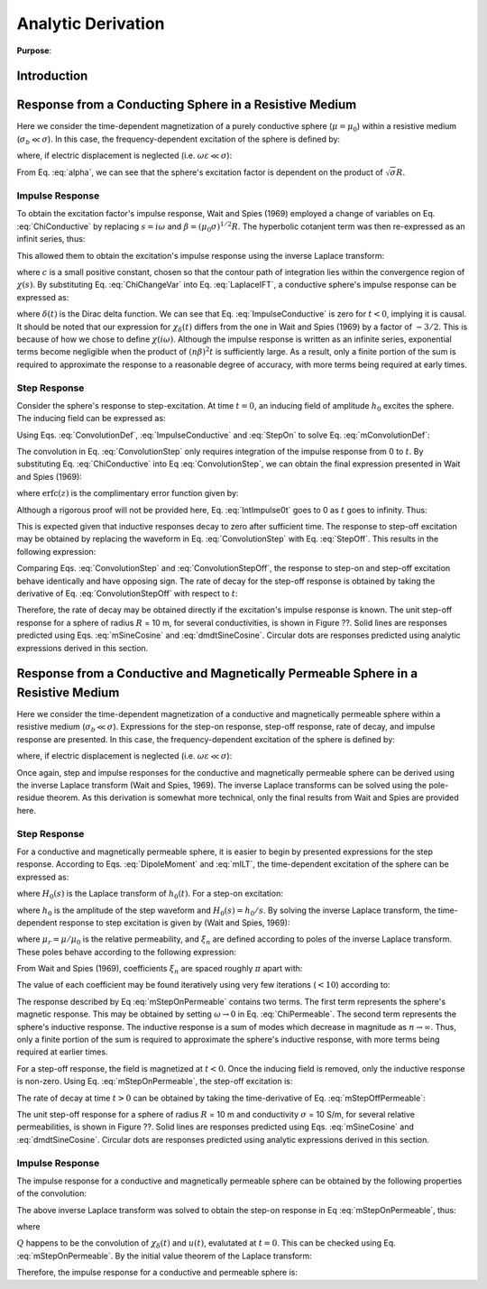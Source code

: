 .. _SphereTEM_analytic_derivation:

Analytic Derivation
-------------------

**Purpose**: 
 



Introduction
============



Response from a Conducting Sphere in a Resistive Medium
=======================================================

Here we consider the time-dependent magnetization of a purely conductive sphere (:math:`\mu = \mu_0`) within a resistive medium (:math:`\sigma_b \ll \sigma`).
In this case, the frequency-dependent excitation of the sphere is defined by:

.. math::
	\chi (i\omega) = - \; \frac{3}{2} \Bigg [ 1 + \frac{3}{\alpha^2} - \frac{3 \, \textrm{coth} (\alpha)}{\alpha} \Bigg ]
	:label: ChiConductive

where, if electric displacement is neglected (i.e. :math:`\omega \varepsilon \ll \sigma`):

.. math::
	\alpha = \Big [ i \omega \mu_0 \sigma \Big ]^{1/2} R
	:label: alpha

From Eq. :eq:`alpha`, we can see that the sphere's excitation factor is dependent on the product of :math:`\sqrt{\sigma}R`.

Impulse Response
++++++++++++++++

To obtain the excitation factor's impulse response, Wait and Spies (1969) employed a change of variables on Eq. :eq:`ChiConductive` by replacing :math:`s=i\omega` and :math:`\beta=(\mu_0 \sigma)^{1/2} R`.
The hyperbolic cotanjent term was then re-expressed as an infinit series, thus:

.. math::
	\begin{align}
	\chi (s)&= - \; \frac{3}{2} \Bigg [ 1 + \frac{3}{\beta^2 s} - \frac{3 \, \textrm{coth} (\beta s^{1/2} )}{\beta s^{1/2}} \Bigg ] \\
		&= - \; \frac{3}{2} \Bigg [ 1 + \frac{3}{\beta^2 s} + \frac{3}{\beta s^{1/2}} \Bigg ( \frac{1 + e^{-2 \beta s^{1/2} } }{1 -  e^{-2 \beta s^{1/2}}} \Bigg ) \Bigg ] \\
		&= - \; \frac{3}{2} \Bigg [ 1 + \frac{3}{\beta^2 s} - \frac{3}{\beta s^{1/2}} - \frac{6}{\beta} \sum_{n = 1}^\infty \frac{e^{-2n \beta s^{1/2}}}{s^{1/2}} \Bigg ]
	\end{align}
	:label: ChiChangeVar

This allowed them to obtain the excitation's impulse response using the inverse Laplace transform:

.. math::
	\chi_\delta (t) = \frac{1}{2 \pi i} \int_{c - i\infty}^{c + i\infty} \chi (s) e^{st} ds = \mathcal{L}^{-1} \big [ \chi (s) \big ]
	:label: LaplaceIFT

where :math:`c` is a small positive constant, chosen so that the contour path of integration lies within the convergence region of :math:`\chi (s)`.
By substituting Eq. :eq:`ChiChangeVar` into Eq. :eq:`LaplaceIFT`, a conductive sphere's impulse response can be expressed as:

.. math::
	\chi_\delta (t) = - \; \frac{3}{2} \delta (t) - \frac{9}{2} \Bigg [ \frac{1}{\beta^2} - \frac{1}{\beta \sqrt{\pi t}} \Bigg ( 1 + 2 \sum_{n = 1}^\infty e^{-(n\beta)^2/t} \Bigg ) \Bigg ] u(t)
	:label: ImpulseConductive

where :math:`\delta(t)` is the Dirac delta function.
We can see that Eq. :eq:`ImpulseConductive` is zero for :math:`t<0`, implying it is causal.
It should be noted that our expression for :math:`\chi_\delta (t)` differs from the one in Wait and Spies (1969) by a factor of :math:`-3/2`.
This is because of how we chose to define :math:`\chi (i\omega)`.
Although the impulse response is written as an infinite series, exponential terms become negligible when the product of :math:`(n\beta)^2t` is sufficiently large.
As a result, only a finite portion of the sum is required to approximate the response to a reasonable degree of accuracy, with more terms being required at early times.


Step Response
++++++++++++++++

Consider the sphere's response to step-excitation.
At time :math:`t=0`, an inducing field of amplitude :math:`h_0` excites the sphere.
The inducing field can be expressed as:

.. math::
	h_0 (t) = h_0 u(t)
	:label: StepOn

Using Eqs. :eq:`ConvolutionDef`, :eq:`ImpulseConductive` and :eq:`StepOn` to solve Eq. :eq:`mConvolutionDef`:

.. math::
	m(t) = \frac{4\pi}{3}R^3 \Bigg [ \int_{-\infty}^{\infty} \chi_\delta (\tau) h_0 u(t-\tau) d\tau \Bigg ] = \frac{4\pi}{3}R^3 \Bigg [ \int_0^t \chi_\delta (\tau) d\tau \Bigg ] h_0
	:label: ConvolutionStep

The convolution in Eq. :eq:`ConvolutionStep` only requires integration of the impulse response from 0 to :math:`t`.
By substituting Eq. :eq:`ChiConductive` into Eq :eq:`ConvolutionStep`, we can obtain the final expression presented in Wait and Spies (1969):

.. math::
	\int_0^t \chi_\delta (t) d\tau = - \; \frac{9}{2} \Bigg [ \frac{1}{3} + \frac{t}{\beta^2} - \frac{2}{\beta} \sqrt{\dfrac{t}{\pi}} \Bigg ( 1 + 2 \sum_{n=1}^\infty e^{-(n\beta)^2/t} \Bigg ) + 4 \sum_{n=1}^\infty n \; \textrm{erfc}\Bigg ( \frac{n\beta}{\sqrt{t}} \Bigg ) \Bigg ] u(t)
	:label: IntImpulse0t

where :math:`\textrm{erfc}(z)` is the complimentary error function given by:

.. math::
	\textrm{erfc}(z) = \frac{2}{\sqrt{\pi}} \int_z^\infty e^{-t^2} dt
	:label: erfc
	
Although a rigorous proof will not be provided here, Eq. :eq:`IntImpulse0t` goes to 0 as :math:`t` goes to infinity.
Thus:

.. math::
	\lim_{t\rightarrow\infty} \; \int_0^t \chi_\delta (\tau) d\tau = 0
	:label: IntImpulseLimit
	
This is expected given that inductive responses decay to zero after sufficient time.
The response to step-off excitation may be obtained by replacing the waveform in Eq. :eq:`ConvolutionStep` with Eq. :eq:`StepOff`.
This results in the following expression:

.. math::
	m(t) = \frac{4\pi}{3}R^3 \Bigg [ \int_{-\infty}^{\infty} \chi_\delta (\tau) h_0 \big [ 1 - u(t-\tau) \big ] d\tau \Bigg ] = - \; \frac{4\pi}{3}R^3 \Bigg [ \int_0^t \chi_\delta (\tau) d\tau \Bigg ] h_0
	:label: ConvolutionStepOff
	
Comparing Eqs. :eq:`ConvolutionStep` and :eq:`ConvolutionStepOff`, the response to step-on and step-off excitation behave identically and have opposing sign.
The rate of decay for the step-off response is obtained by taking the derivative of Eq. :eq:`ConvolutionStepOff` with respect to :math:`t`:

.. math::
	\begin{align}
	\frac{d \, m(t)}{dt} &= \frac{4\pi}{3}R^3 \Bigg [ \int_{-\infty}^{\infty} \chi_\delta (\tau) \frac{d \, h_0 (t-\tau)}{dt} d\tau \Bigg ] \\
			     &= \frac{4\pi}{3}R^3 \Bigg [ - \; \int_{-\infty}^{\infty} \chi_\delta (\tau) \, h_0 \, \delta (t-\tau) d\tau \Bigg ] \\
			     &= - \; \frac{4\pi}{3}R^3 \, \chi_\delta (t) \, h_0
	\end{align}
	:label: dmdtStepOff

Therefore, the rate of decay may be obtained directly if the excitation's impulse response is known.
The unit step-off response for a sphere of radius :math:`R` = 10 m, for several conductivities, is shown in Figure ??.
Solid lines are responses predicted using Eqs. :eq:`mSineCosine` and :eq:`dmdtSineCosine`.
Circular dots are responses predicted using analytic expressions derived in this section.


Response from a Conductive and Magnetically Permeable Sphere in a Resistive Medium
==================================================================================

Here we consider the time-dependent magnetization of a conductive and magnetically permeable sphere within a resistive medium (:math:`\sigma_b \ll \sigma`).
Expressions for the step-on response, step-off response, rate of decay, and impulse response are presented.
In this case, the frequency-dependent excitation of the sphere is defined by:

.. math::
	\chi (i\omega) = \frac{3}{2} \Bigg [ \frac{2\mu (\mathrm{tanh} \, \alpha - \alpha) + \mu_0 (\alpha^2 \, \mathrm{tanh} \, \alpha - \alpha + \mathrm{tanh} \, \alpha)}{\mu (\mathrm{tanh} \, \alpha - \alpha) - \mu_0 (\alpha^2 \, \mathrm{tanh} \, \alpha - \alpha + \mathrm{tanh} \, \alpha)} \Bigg ]
	:label: ChiPermeable

where, if electric displacement is neglected (i.e. :math:`\omega \varepsilon \ll \sigma`):

.. math::
	\alpha = \Big [ i \omega \mu \sigma \Big ]^{1/2} R
	:label: alphaPermeable

Once again, step and impulse responses for the conductive and magnetically permeable sphere can be derived using the inverse Laplace transform (Wait and Spies, 1969).
The inverse Laplace transforms can be solved using the pole-residue theorem.
As this derivation is somewhat more technical, only the final results from Wait and Spies are provided here.

Step Response
+++++++++++++

For a conductive and magnetically permeable sphere, it is easier to begin by presented expressions for the step response.
According to Eqs. :eq:`DipoleMoment` and :eq:`mILT`, the time-dependent excitation of the sphere can be expressed as:

.. math::
	m(t) = \frac{4\pi}{3}R^3 \mathcal{L}^{-1} \big [ \chi(s) H_0 (s) \big ]
	:label: mStepILTpermeable
	
where :math:`H_0 (s)` is the Laplace transform of :math:`h_0 (t)`.
For a step-on excitation:

.. math::
	\mathcal{L}^{-1} \big [ \chi(s) H_0 (s) \big ] = \frac{h_0}{2\pi i} \int_{c-i\infty}^{c+i\infty} \frac{\chi (s)}{s} e^{st} ds
	:label: mStepILTpermeable2

where :math:`h_0` is the amplitude of the step waveform and :math:`H_0 (s) = h_0/s`.
By solving the inverse Laplace transform, the time-dependent response to step excitation is given by (Wait and Spies, 1969):

.. math::
	m(t) = \frac{4\pi}{3}R^3 \, h_0 \Bigg [ \frac{3}{2} \Bigg ( \frac{2 (\mu_r - 1)}{\mu_r + 2} - 6\mu_r \, \sum_{n=1}^\infty \frac{ e^{-\xi_n^2 t/\beta^2}}{(\mu_r + 2)(\mu_r - 1)+\xi_n^2} \Bigg ) \Bigg ] u(t)
	:label: mStepOnPermeable

where :math:`\mu_r = \mu/\mu_0` is the relative permeability, and :math:`\xi_n` are defined according to poles of the inverse Laplace transform.
These poles behave according to the following expression:

.. math::
	\textrm{tan} \, \xi_n = \frac{(\mu_r - 1) \xi_n}{\mu_r - 1 + \xi_n^2}
	:label: Coefficients

From Wait and Spies (1969), coefficients :math:`\xi_n` are spaced roughly :math:`\pi` apart with:

.. math::
	n\pi \leq \xi_n \leq (n+1/2)\pi
	:label: CoeffIntervals

The value of each coefficient may be found iteratively using very few iterations (:math:`<10`) according to:

.. math::
	\xi_n^{(k+1)} = n\pi + \mathrm{tan}^{-1} \Bigg ( \frac{(\mu_r - 1)\xi_n^{(k)}}{\mu_r - 1 + \big ( \xi_n^{(k)} \big )^2}  \Bigg )
	:label: CoeffIteration



The response described by Eq :eq:`mStepOnPermeable` contains two terms.
The first term represents the sphere's magnetic response.
This may be obtained by setting :math:`\omega \rightarrow 0` in Eq. :eq:`ChiPermeable`.
The second term represents the sphere's inductive response.
The inductive response is a sum of modes which decrease in magnitude as :math:`n \rightarrow \infty`.
Thus, only a finite portion of the sum is required to approximate the sphere's inductive response, with more terms being required at earlier times.

For a step-off response, the field is magnetized at :math:`t<0`.
Once the inducing field is removed, only the inductive response is non-zero.
Using Eq. :eq:`mStepOnPermeable`, the step-off excitation is:

.. math::
	m(t) = \frac{4\pi}{3}R^3 \, h_0 \Bigg [ \frac{3}{2} \Bigg ( \frac{2 (\mu_r - 1)}{\mu_r + 2} \big [ 1 - u(t) \big ] + 6 \mu_r \, \sum_{n=1}^\infty \frac{ e^{- \, \xi_n^2 t/\beta^2}}{(\mu_r + 2)(\mu_r - 1)+\xi_n^2} u(t) \Bigg ) \Bigg ]
	:label: mStepOffPermeable


The rate of decay at time :math:`t>0` can be obtained by taking the time-derivative of Eq. :eq:`mStepOffPermeable`:

.. math::
	\frac{d \, m(t)}{dt} = - \, \frac{4\pi}{3}R^3 \, h_0 \Bigg [ 9\mu_r \, \sum_{n=1}^\infty \frac{ \xi_n^2 \, e^{- \, \xi_n^2 t/\beta^2}}{\beta^2 \big [ (\mu_r + 2)(\mu_r - 1)+\xi_n^2 \big ]} \Bigg ] u(t)
	:label: dmdtStepOffPermeable
	
The unit step-off response for a sphere of radius :math:`R` = 10 m and conductivity :math:`\sigma` = 10 S/m, for several relative permeabilities, is shown in Figure ??.
Solid lines are responses predicted using Eqs. :eq:`mSineCosine` and :eq:`dmdtSineCosine`.
Circular dots are responses predicted using analytic expressions derived in this section.


Impulse Response
++++++++++++++++

The impulse response for a conductive and magnetically permeable sphere can be obtained by the following properties of the convolution:

.. math::
	\chi_\delta (t) = \frac{d}{dt} \Big [ \chi_\delta (t) \otimes u(t) \Big ] = \frac{d}{dt} \mathcal{L}^{-1} \Bigg [ \frac{\chi(s)}{s} \Bigg ]
	:label: ImpulsePermeable3

The above inverse Laplace transform was solved to obtain the step-on response in Eq :eq:`mStepOnPermeable`, thus:

.. math::
	\begin{align}
	\chi_\delta (t) &= \frac{d}{dt} \Bigg [ \frac{3}{2} \Bigg ( \frac{2 (\mu_r - 1)}{\mu_r + 2} - 6\mu_r \, \sum_{n=1}^\infty \frac{ e^{-\xi_n^2 t/\beta^2}}{(\mu_r + 2)(\mu_r - 1)+\xi_n^2} \Bigg ) u(t) \Bigg ]\\
			&= Q \, \delta (t) + \, \frac{3}{2} \Bigg ( \frac{6 \mu_r}{\beta^2} \sum_{n=1}^\infty \frac{ \xi_n^2 \, e^{-\xi_n^2 t/\beta^2}}{(\mu_r + 2)(\mu_r - 1)+\xi_n^2} \Bigg ) u(t)
	\end{align}
	:label: ImpulsePermeableInital

where

.. math::
	Q = \frac{3}{2} \Bigg ( \frac{2 (\mu_r - 1)}{\mu_r + 2} - 6\mu_r \, \sum_{n=1}^\infty \frac{ 1 }{(\mu_r + 2)(\mu_r - 1)+\xi_n^2} \Bigg )
	:label: Qdef

:math:`Q` happens to be the convolution of :math:`\chi_\delta (t)` and :math:`u(t)`, evalutated at :math:`t=0`.
This can be checked using Eq. :eq:`mStepOnPermeable`.
By the initial value theorem of the Laplace transform:

.. math::
	Q = \big [\chi_\delta (t) \otimes u(t) \big ] \Big |_{t=0} = \lim_{s \rightarrow \infty} \chi(s) = - \, \frac{3}{2}
	:label: Qsolve

Therefore, the impulse response for a conductive and permeable sphere is:

.. math::
	\chi_\delta (t) = - \, \frac{3}{2} \delta (t) + \, \frac{3}{2} \Bigg ( \frac{6 \mu_r}{\beta^2} \sum_{n=1}^\infty \frac{ \xi_n^2 \, e^{-\xi_n^2 t/\beta^2}}{(\mu_r + 2)(\mu_r - 1)+\xi_n^2} \Bigg ) u(t)
	:label: ImpulsePermeableFinal












